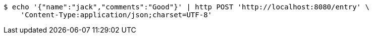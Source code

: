 [source,bash]
----
$ echo '{"name":"jack","comments":"Good"}' | http POST 'http://localhost:8080/entry' \
    'Content-Type:application/json;charset=UTF-8'
----